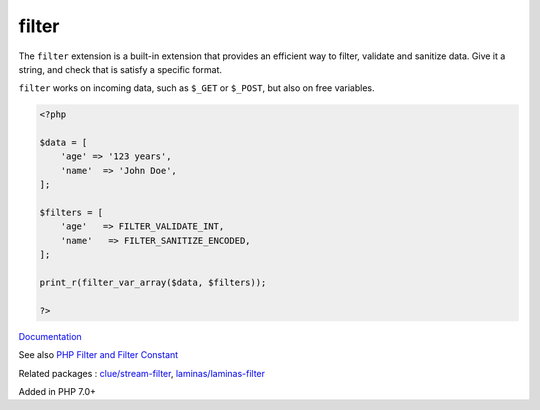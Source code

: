 .. _filter:
.. meta::
	:description:
		filter: The ``filter`` extension is a built-in extension that provides an efficient way to filter, validate and sanitize data.
	:twitter:card: summary_large_image
	:twitter:site: @exakat
	:twitter:title: filter
	:twitter:description: filter: The ``filter`` extension is a built-in extension that provides an efficient way to filter, validate and sanitize data
	:twitter:creator: @exakat
	:twitter:image:src: https://php-dictionary.readthedocs.io/en/latest/_static/logo.png
	:og:image: https://php-dictionary.readthedocs.io/en/latest/_static/logo.png
	:og:title: filter
	:og:type: article
	:og:description: The ``filter`` extension is a built-in extension that provides an efficient way to filter, validate and sanitize data
	:og:url: https://php-dictionary.readthedocs.io/en/latest/dictionary/filter.ini.html
	:og:locale: en
.. raw:: html

	<script type="application/ld+json">{"@context":"https:\/\/schema.org","@graph":[{"@type":"WebPage","@id":"https:\/\/php-dictionary.readthedocs.io\/en\/latest\/tips\/debug_zval_dump.html","url":"https:\/\/php-dictionary.readthedocs.io\/en\/latest\/tips\/debug_zval_dump.html","name":"filter","isPartOf":{"@id":"https:\/\/www.exakat.io\/"},"datePublished":"Sat, 28 Jun 2025 15:34:57 +0000","dateModified":"Sat, 28 Jun 2025 15:34:57 +0000","description":"The ``filter`` extension is a built-in extension that provides an efficient way to filter, validate and sanitize data","inLanguage":"en-US","potentialAction":[{"@type":"ReadAction","target":["https:\/\/php-dictionary.readthedocs.io\/en\/latest\/dictionary\/filter.html"]}]},{"@type":"WebSite","@id":"https:\/\/www.exakat.io\/","url":"https:\/\/www.exakat.io\/","name":"Exakat","description":"Smart PHP static analysis","inLanguage":"en-US"}]}</script>


filter
------

The ``filter`` extension is a built-in extension that provides an efficient way to filter, validate and sanitize data. Give it a string, and check that is satisfy a specific format.

``filter`` works on incoming data, such as ``$_GET`` or ``$_POST``, but also on free variables.

.. code-block:: php
   
   <?php
   
   $data = [
       'age' => '123 years',
       'name'  => 'John Doe',
   ];
   
   $filters = [
       'age'   => FILTER_VALIDATE_INT,
       'name'   => FILTER_SANITIZE_ENCODED,
   ];
   
   print_r(filter_var_array($data, $filters));
   
   ?>


`Documentation <https://www.php.net/manual/en/book.xmlwriter.php>`__

See also `PHP Filter and Filter Constant <https://www.geeksforgeeks.org/php-filter-and-filter-constant/>`_

Related packages : `clue/stream-filter <https://packagist.org/packages/clue/stream-filter>`_, `laminas/laminas-filter <https://packagist.org/packages/laminas/laminas-filter>`_

Added in PHP 7.0+
